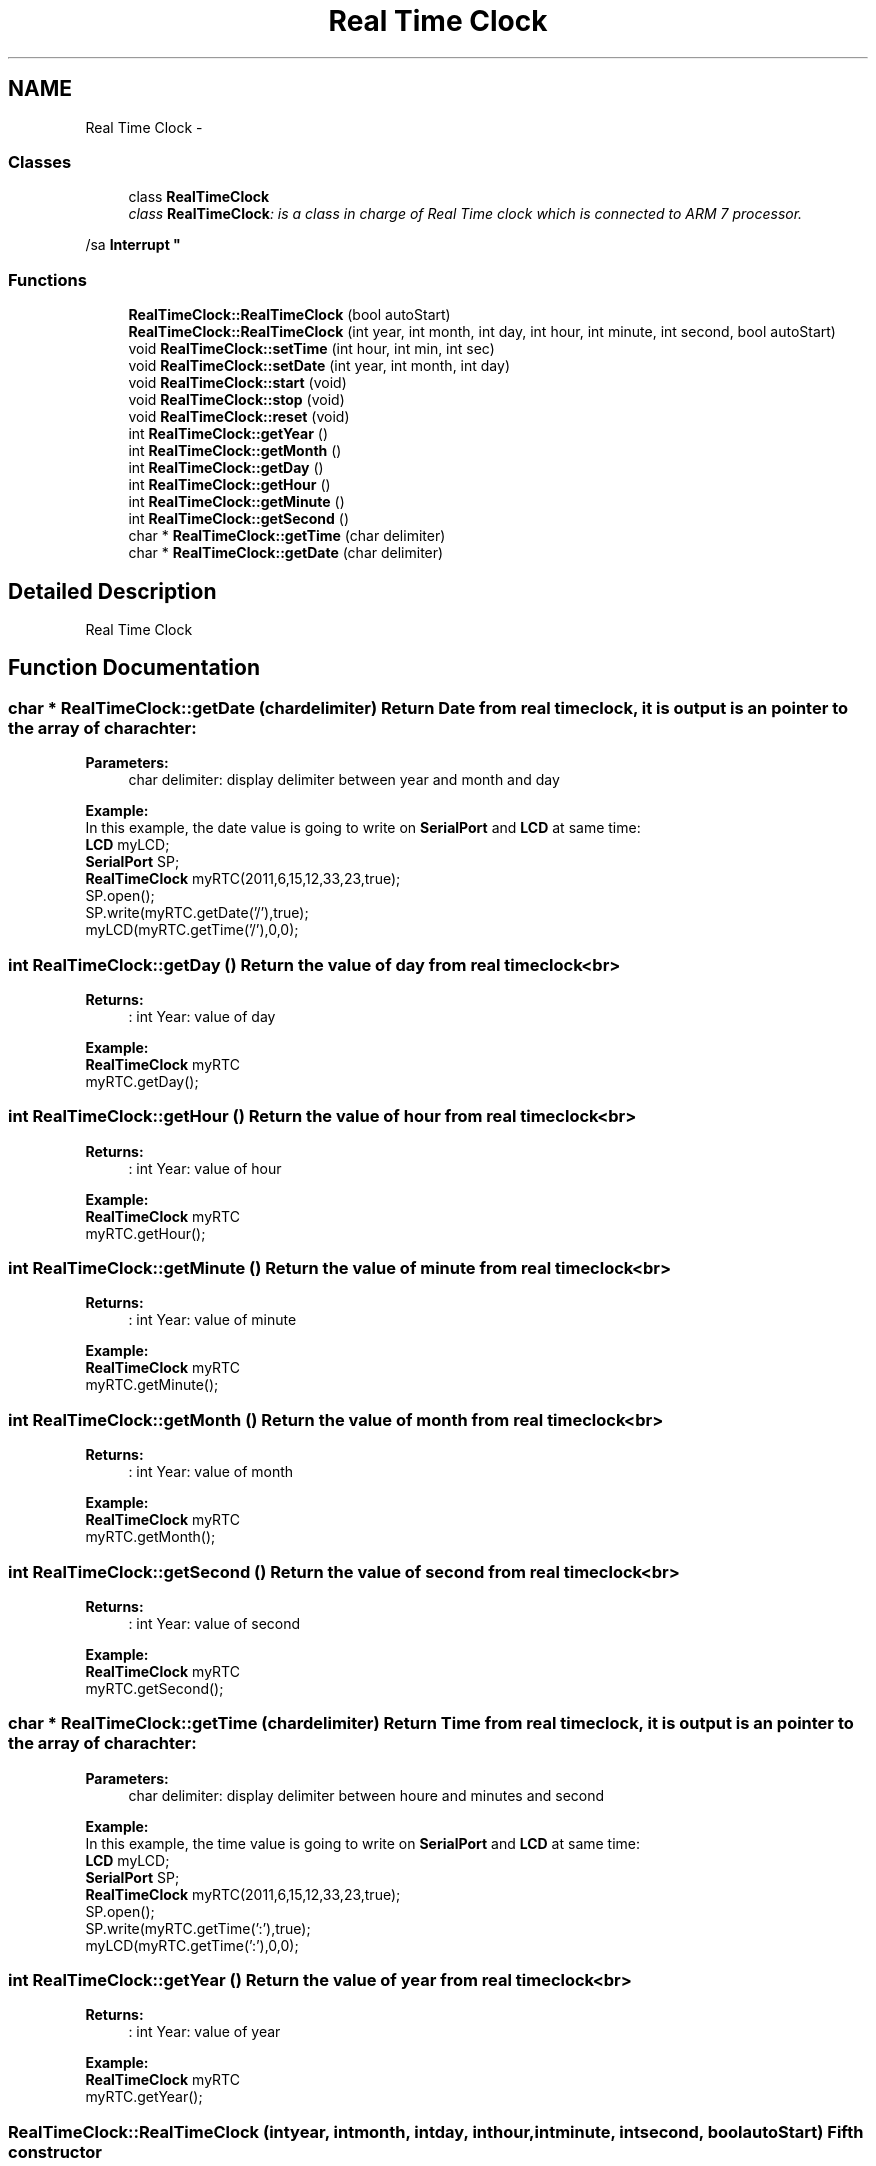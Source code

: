 .TH "Real Time Clock" 3 "Sun Jun 26 2011" "Version 1.100.000" "Object Oriented Library for ARM 7" \" -*- nroff -*-
.ad l
.nh
.SH NAME
Real Time Clock \- 
.SS "Classes"

.in +1c
.ti -1c
.RI "class \fBRealTimeClock\fP"
.br
.RI "\fIclass \fBRealTimeClock\fP: is a class in charge of Real Time clock which is connected to ARM 7 processor.
.PP
/sa \fBInterrupt\fP \fP"
.in -1c
.SS "Functions"

.in +1c
.ti -1c
.RI "\fBRealTimeClock::RealTimeClock\fP (bool autoStart)"
.br
.ti -1c
.RI "\fBRealTimeClock::RealTimeClock\fP (int year, int month, int day, int hour, int minute, int second, bool autoStart)"
.br
.ti -1c
.RI "void \fBRealTimeClock::setTime\fP (int hour, int min, int sec)"
.br
.ti -1c
.RI "void \fBRealTimeClock::setDate\fP (int year, int month, int day)"
.br
.ti -1c
.RI "void \fBRealTimeClock::start\fP (void)"
.br
.ti -1c
.RI "void \fBRealTimeClock::stop\fP (void)"
.br
.ti -1c
.RI "void \fBRealTimeClock::reset\fP (void)"
.br
.ti -1c
.RI "int \fBRealTimeClock::getYear\fP ()"
.br
.ti -1c
.RI "int \fBRealTimeClock::getMonth\fP ()"
.br
.ti -1c
.RI "int \fBRealTimeClock::getDay\fP ()"
.br
.ti -1c
.RI "int \fBRealTimeClock::getHour\fP ()"
.br
.ti -1c
.RI "int \fBRealTimeClock::getMinute\fP ()"
.br
.ti -1c
.RI "int \fBRealTimeClock::getSecond\fP ()"
.br
.ti -1c
.RI "char * \fBRealTimeClock::getTime\fP (char delimiter)"
.br
.ti -1c
.RI "char * \fBRealTimeClock::getDate\fP (char delimiter)"
.br
.in -1c
.SH "Detailed Description"
.PP 
Real Time Clock 
.SH "Function Documentation"
.PP 
.SS "char * RealTimeClock::getDate (chardelimiter)"Return Date from real time clock, it is output is an pointer to the array of charachter:
.br

.br
 
.PP
\fBParameters:\fP
.RS 4
\fI\fP char delimiter: display delimiter between year and month and day 
.br
 
.br
 
.br
.RE
.PP
\fBExample:\fP
.br
 In this example, the date value is going to write on \fBSerialPort\fP and \fBLCD\fP at same time:
.br
 \fBLCD\fP myLCD;
.br
 \fBSerialPort\fP SP;
.br
 \fBRealTimeClock\fP myRTC(2011,6,15,12,33,23,true);
.br
 SP.open();
.br
 SP.write(myRTC.getDate('/'),true);
.br
 myLCD(myRTC.getTime('/'),0,0);
.br
 
.SS "int RealTimeClock::getDay ()"Return the value of day from real time clock<br>
.br
 
.PP
\fBReturns:\fP
.RS 4
: int Year: value of day 
.br
 
.br
.RE
.PP
\fBExample:\fP
.br
 \fBRealTimeClock\fP myRTC
.br
 myRTC.getDay();
.br
 
.SS "int RealTimeClock::getHour ()"Return the value of hour from real time clock<br>
.br
 
.PP
\fBReturns:\fP
.RS 4
: int Year: value of hour
.br
 
.br
.RE
.PP
\fBExample:\fP
.br
 \fBRealTimeClock\fP myRTC
.br
 myRTC.getHour();
.br
 
.SS "int RealTimeClock::getMinute ()"Return the value of minute from real time clock<br>
.br
 
.PP
\fBReturns:\fP
.RS 4
: int Year: value of minute 
.br
 
.br
.RE
.PP
\fBExample:\fP
.br
 \fBRealTimeClock\fP myRTC
.br
 myRTC.getMinute();
.br
 
.SS "int RealTimeClock::getMonth ()"Return the value of month from real time clock<br>
.br
 
.PP
\fBReturns:\fP
.RS 4
: int Year: value of month 
.br
 
.br
.RE
.PP
\fBExample:\fP
.br
 \fBRealTimeClock\fP myRTC
.br
 myRTC.getMonth();
.br
 
.SS "int RealTimeClock::getSecond ()"Return the value of second from real time clock<br>
.br
 
.PP
\fBReturns:\fP
.RS 4
: int Year: value of second 
.br
 
.br
.RE
.PP
\fBExample:\fP
.br
 \fBRealTimeClock\fP myRTC
.br
 myRTC.getSecond();
.br
 
.SS "char * RealTimeClock::getTime (chardelimiter)"Return Time from real time clock, it is output is an pointer to the array of charachter:
.br

.br
 
.PP
\fBParameters:\fP
.RS 4
\fI\fP char delimiter: display delimiter between houre and minutes and second 
.br
 
.br
 
.br
.RE
.PP
\fBExample:\fP
.br
 In this example, the time value is going to write on \fBSerialPort\fP and \fBLCD\fP at same time:
.br
 \fBLCD\fP myLCD;
.br
 \fBSerialPort\fP SP;
.br
 \fBRealTimeClock\fP myRTC(2011,6,15,12,33,23,true);
.br
 SP.open();
.br
 SP.write(myRTC.getTime(':'),true);
.br
 myLCD(myRTC.getTime(':'),0,0);
.br
 
.SS "int RealTimeClock::getYear ()"Return the value of year from real time clock<br>
.br
 
.PP
\fBReturns:\fP
.RS 4
: int Year: value of year 
.br
 
.br
.RE
.PP
\fBExample:\fP
.br
 \fBRealTimeClock\fP myRTC
.br
 myRTC.getYear();
.br
 
.SS "RealTimeClock::RealTimeClock (intyear, intmonth, intday, inthour, intminute, intsecond, boolautoStart)"Fifth constructor
.br
 Real Time Clock set its value to the respective values of this constructor:
.br

.br
 
.PP
\fBParameters:\fP
.RS 4
\fI\fP int year: set the year of real time clock
.br
 
.br
\fI\fP int month: set the month of real time clock
.br
 
.br
\fI\fP int day: set the day of real time clock
.br
 
.br
\fI\fP int hour: set the hour of real time clock
.br
 
.br
\fI\fP int minute: set the minute of real time clock
.br
 
.br
\fI\fP int second: set the second of real time clock
.br
 
.br
\fI\fP bool autoStart: 
.br
.IP "\(bu" 2
True : Real Time clock start by default
.br

.IP "\(bu" 2
False: Real Time Clock stop by default 
.PP
.RE
.PP

.SS "RealTimeClock::RealTimeClock (boolautoStart)"Second constructor
.br
 Real time clock set to:
.br
 -Year = 0 
.br
 -Month = 0
.br
 -Day = 0 
.br
 -Hour = 0 
.br
 -Minute = 0
.br
 -Sec = 0 
.br
 
.PP
\fBParameters:\fP
.RS 4
\fI\fP bool autoStart 
.br
.IP "\(bu" 2
True : Real Time clock start by default
.br

.IP "\(bu" 2
False: Real Time Clock stop by default 
.br
 
.br
 
.PP
.RE
.PP

.SS "void RealTimeClock::reset (void)"re-start the real time clock:
.br

.br
 
.br
.PP
\fBExample:\fP
.br
 \fBRealTimeClock\fP myRTC
.br
 myRTC.reset();
.br
 
.SS "void RealTimeClock::setDate (intyear, intmonth, intday)"Set date to Real time clock:
.br

.br
 
.PP
\fBParameters:\fP
.RS 4
\fI\fP int year: set year support till 2099
.br
 
.br
\fI\fP int month: set month from 1 to 12 
.br
 
.br
\fI\fP int day: set day from 0 to 31 
.br
.RE
.PP

.br
.PP
\fBExample:\fP
.br
 \fBLCD\fP myLCD; \fBRealTimeClock\fP myRTC(true,do1);
.br
 myRTC.setDate(2011,6,18); 
.br
 myLCD(myRTC.getDate('-'),0,0);
.br
 
.SS "void RealTimeClock::setTime (inthour, intminute, intsecond)"Set time to Real time clock:
.br

.br
 
.PP
\fBParameters:\fP
.RS 4
\fI\fP int hour: set hour 
.br
 
.br
\fI\fP int minute: set minute 
.br
 
.br
\fI\fP int second: set second 
.br
.RE
.PP

.br
.PP
\fBExample:\fP
.br
 \fBLCD\fP myLCD; \fBRealTimeClock\fP myRTC(true,do1);
.br
 myRTC.setTime(22,35,10); 
.br
 myLCD(myRTC.getTime(':'),0,0);
.br
 
.SS "void RealTimeClock::start (void)"start the real time clock:
.br

.br
 
.br
.PP
\fBExample:\fP
.br
 \fBRealTimeClock\fP myRTC
.br
 myRTC.start();
.br
 
.SS "void RealTimeClock::stop (void)"stop the real time clock:
.br

.br
 
.br
.PP
\fBExample:\fP
.br
 \fBRealTimeClock\fP myRTC
.br
 myRTC.stop();
.br
 
.SH "Author"
.PP 
Generated automatically by Doxygen for Object Oriented Library for ARM 7 from the source code.
